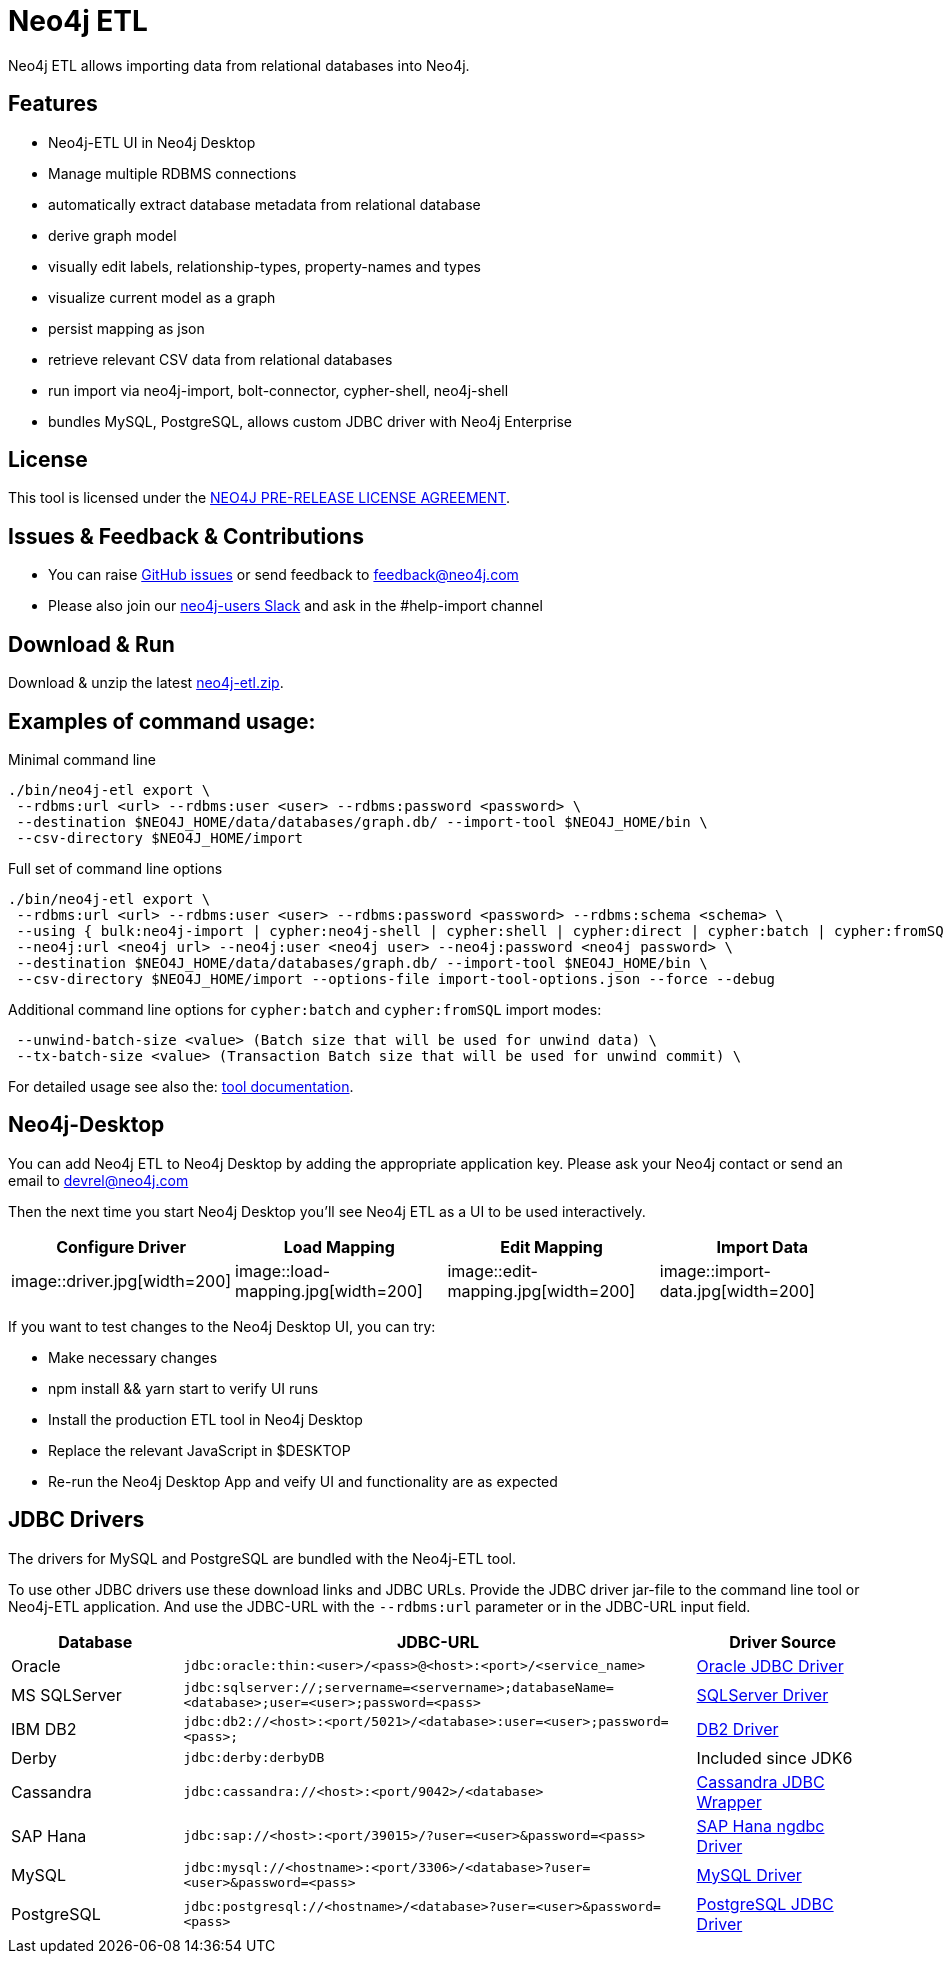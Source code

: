 = Neo4j ETL

Neo4j ETL allows importing data from relational databases into Neo4j.

== Features

* Neo4j-ETL UI in Neo4j Desktop
* Manage multiple RDBMS connections
* automatically extract database metadata from relational database
* derive graph model
* visually edit labels, relationship-types, property-names and types
* visualize current model as a graph
* persist mapping as json
* retrieve relevant CSV data from relational databases
* run import via neo4j-import, bolt-connector, cypher-shell, neo4j-shell
* bundles MySQL, PostgreSQL, allows custom JDBC driver with Neo4j Enterprise

== License

This tool is licensed under the xref:LICENSE.txt[NEO4J PRE-RELEASE LICENSE AGREEMENT].

== Issues & Feedback & Contributions

* You can raise link:https://github.com/neo-technology/neo4j-etl/issues[GitHub issues] or send feedback to feedback@neo4j.com
* Please also join our http://neo4j.com/slack[neo4j-users Slack] and ask in the  #help-import channel

== Download & Run

Download & unzip the latest https://github.com/neo4j-contrib/neo4j-etl/releases/latest[neo4j-etl.zip^].

== Examples of command usage:

.Minimal command line
----
./bin/neo4j-etl export \
 --rdbms:url <url> --rdbms:user <user> --rdbms:password <password> \
 --destination $NEO4J_HOME/data/databases/graph.db/ --import-tool $NEO4J_HOME/bin \
 --csv-directory $NEO4J_HOME/import
----

.Full set of command line options
----
./bin/neo4j-etl export \
 --rdbms:url <url> --rdbms:user <user> --rdbms:password <password> --rdbms:schema <schema> \
 --using { bulk:neo4j-import | cypher:neo4j-shell | cypher:shell | cypher:direct | cypher:batch | cypher:fromSQL } \
 --neo4j:url <neo4j url> --neo4j:user <neo4j user> --neo4j:password <neo4j password> \
 --destination $NEO4J_HOME/data/databases/graph.db/ --import-tool $NEO4J_HOME/bin \
 --csv-directory $NEO4J_HOME/import --options-file import-tool-options.json --force --debug
----

.Additional command line options for `cypher:batch` and `cypher:fromSQL` import modes:
----
 --unwind-batch-size <value> (Batch size that will be used for unwind data) \
 --tx-batch-size <value> (Transaction Batch size that will be used for unwind commit) \
----

For detailed usage see also the: http://neo4j-contrib.github.io/neo4j-etl#neo4j-etl-cli[tool documentation].

== Neo4j-Desktop

You can add Neo4j ETL to Neo4j Desktop by adding the appropriate application key.
Please ask your Neo4j contact or send an email to link:mailto:devrel@neo4j.com[devrel@neo4j.com^]

Then the next time you start Neo4j Desktop you'll see Neo4j ETL as a UI to be used interactively.

[cols="4*^.^",opts=header]
|===
| Configure Driver
| Load Mapping
| Edit Mapping
| Import Data
| image::driver.jpg[width=200]
| image::load-mapping.jpg[width=200]
| image::edit-mapping.jpg[width=200]
| image::import-data.jpg[width=200]
|===

////
.Location of $DESKTOP
|===
| macOS | ~/Library/Application Support/Neo4j Desktop |
| Windows | %APPDATA%/Neo4j Desktop |
| Linux | ~/.config/Neo4j Desktop |
|===
////

If you want to test changes to the Neo4j Desktop UI, you can try:

* Make necessary changes
* npm install && yarn start to verify UI runs
* Install the production ETL tool in Neo4j Desktop 
* Replace the relevant JavaScript in $DESKTOP 
* Re-run the Neo4j Desktop App and veify UI and functionality are as expected

== JDBC Drivers

The drivers for MySQL and PostgreSQL are bundled with the Neo4j-ETL tool.

To use other JDBC drivers use these download links and JDBC URLs.
Provide the JDBC driver jar-file to the command line tool or Neo4j-ETL application.
And use the JDBC-URL with the `--rdbms:url` parameter or in the JDBC-URL input field.

[options="header",cols="a,3m,a"]
|===
|Database | JDBC-URL | Driver Source

|Oracle
|jdbc:oracle:thin:<user>/<pass>@<host>:<port>/<service_name>
|http://www.oracle.com/technetwork/database/features/jdbc/index.html[Oracle JDBC Driver^]

|MS SQLServer
|jdbc:sqlserver://;servername=<servername>;databaseName=<database>;user=<user>;password=<pass>
|https://www.microsoft.com/en-us/download/details.aspx?id=11774[SQLServer Driver^]

|IBM DB2
|jdbc:db2://<host>:<port/5021>/<database>:user=<user>;password=<pass>;
|http://www-01.ibm.com/support/docview.wss?uid=swg21363866[DB2 Driver^]

|Derby
|jdbc:derby:derbyDB
|Included since JDK6

|Cassandra 
|jdbc:cassandra://<host>:<port/9042>/<database>
|link:https://github.com/adejanovski/cassandra-jdbc-wrapper#installing[Cassandra JDBC Wrapper^]

|SAP Hana
|jdbc:sap://<host>:<port/39015>/?user=<user>&password=<pass>
|https://www.sap.com/developer/tutorials/hxe-connect-hxe-using-jdbc.html[SAP Hana ngdbc Driver^]

|MySQL 
|jdbc:mysql://<hostname>:<port/3306>/<database>?user=<user>&password=<pass>
|http://dev.mysql.com/downloads/connector/j/[MySQL Driver^]

|PostgreSQL
|jdbc:postgresql://<hostname>/<database>?user=<user>&password=<pass>
|https://jdbc.postgresql.org/download.html[PostgreSQL JDBC Driver^]

|===

